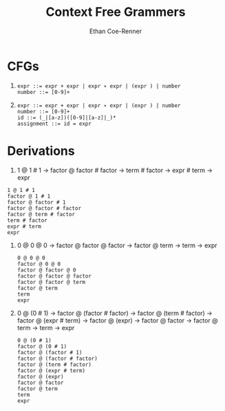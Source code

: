 #+title: Context Free Grammers
#+author: Ethan Coe-Renner

* CFGs
1. 
    #+begin_src text
    expr ::= expr + expr | expr ∗ expr | (expr ) | number
    number ::= [0-9]+
    #+end_src
2. 
    #+begin_src text
      expr ::= expr + expr | expr ∗ expr | (expr ) | number
      number ::= [0-9]+
      id ::= (_|[a-z])([0-9]|[a-z]|_)*
      assignment ::= id = expr
    #+end_src

* Derivations
1. 1 @ 1 # 1 -> factor @ factor # factor -> term # factor -> expr # term -> expr
#+begin_src text
  1 @ 1 # 1
  factor @ 1 # 1
  factor @ factor # 1
  factor @ factor # factor
  factor @ term # factor
  term # factor
  expr # term
  expr
#+end_src
2. 0 @ 0 @ 0 -> factor @ factor @ factor -> factor @ term -> term -> expr
   #+begin_src text
     0 @ 0 @ 0
     factor @ 0 @ 0
     factor @ factor @ 0
     factor @ factor @ factor
     factor @ factor @ term
     factor @ term
     term
     expr
   #+end_src
3. 0 @ (0 # 1) -> factor @ (factor # factor) -> factor @ (term # factor) -> factor @ (expr # term) -> factor @ (expr) -> factor @ factor -> factor @ term -> term -> expr
   #+begin_src text
     0 @ (0 # 1)
     factor @ (0 # 1)
     factor @ (factor # 1)
     factor @ (factor # factor)
     factor @ (term # factor)
     factor @ (expr # term)
     factor @ (expr)
     factor @ factor
     factor @ term
     term
     expr
   #+end_src


